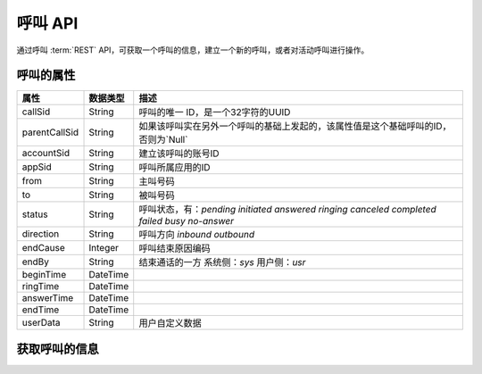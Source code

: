 呼叫 API
#########

通过呼叫 :term:`REST` API，可获取一个呼叫的信息，建立一个新的呼叫，或者对活动呼叫进行操作。

呼叫的属性
**********
============== ============ ====================================================
属性           数据类型      描述
============== ============ ====================================================
callSid        String       呼叫的唯一 ID，是一个32字符的UUID
parentCallSid  String       如果该呼叫实在另外一个呼叫的基础上发起的，该属性值是这个基础呼叫的ID，否则为`Null`
accountSid     String       建立该呼叫的账号ID
appSid         String       呼叫所属应用的ID
from           String       主叫号码
to             String       被叫号码
status         String       呼叫状态，有：`pending` `initiated` `answered` `ringing` `canceled` `completed` `failed` `busy` `no-answer`
direction      String       呼叫方向 `inbound` `outbound`
endCause       Integer      呼叫结束原因编码
endBy          String       结束通话的一方 系统侧：`sys` 用户侧：`usr`
beginTime      DateTime
ringTime       DateTime
answerTime     DateTime
endTime        DateTime
userData       String       用户自定义数据
============== ============ ====================================================

获取呼叫的信息
***************

.. http:get:: /v1/accounts/(str:account_sid)/calls/(str:call_sid)
